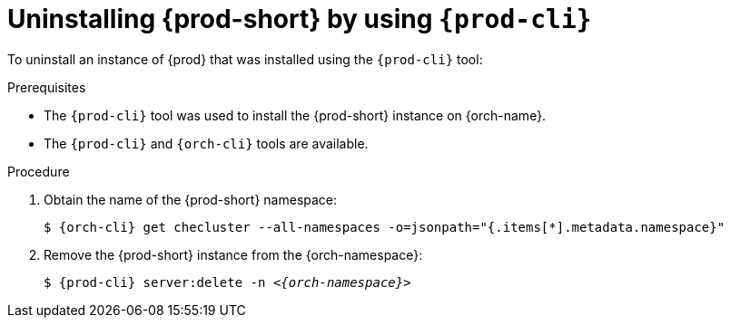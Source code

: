 :_content-type: PROCEDURE
:navtitle: Uninstalling {prod-short} by using {prod-cli}
:keywords: administration guide, uninstalling-che, uninstalling-che-after-chectl-installation
:page-aliases: installation-guide:uninstalling-che-after-chectl-installation

[id="uninstalling-{prod-id-short}-by-using-{prod-cli}_{context}"]
= Uninstalling {prod-short} by using `{prod-cli}`

To uninstall an instance of {prod} that was installed using the `{prod-cli}` tool:

.Prerequisites

* The `{prod-cli}` tool was used to install the {prod-short} instance on {orch-name}.
* The `{prod-cli}` and `{orch-cli}` tools are available.

.Procedure

. Obtain the name of the {prod-short} namespace:

+
`$ {orch-cli} get checluster --all-namespaces -o=jsonpath="{.items[*].metadata.namespace}"`

. Remove the {prod-short} instance from the {orch-namespace}:

+
`$ {prod-cli} server:delete -n __<{orch-namespace}>__`